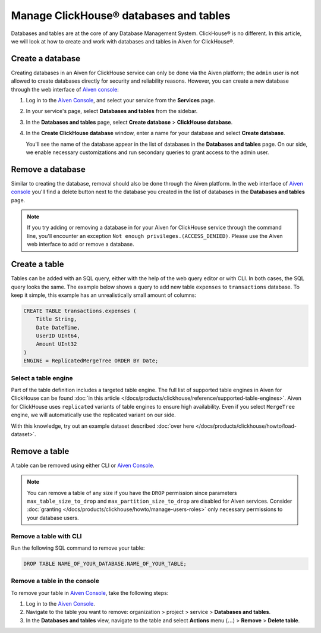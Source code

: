 Manage ClickHouse® databases and tables
=======================================

Databases and tables are at the core of any Database Management System. ClickHouse® is no different. In this article, we will look at how to create and work with databases and tables in Aiven for ClickHouse®.

.. _create-a-clickhouse-database:

Create a database
-----------------

Creating databases in an Aiven for ClickHouse service can only be done via the Aiven platform; the ``admin`` user is not allowed to create databases directly for security and reliability reasons. However, you can create a new database through the web interface of `Aiven console <https://console.aiven.io/>`_:

1. Log in to the  `Aiven Console <https://console.aiven.io/>`_, and select your service from the **Services** page.
2. In your service's page, select **Databases and tables** from the sidebar.
3. In the **Databases and tables** page, select **Create database** > **ClickHouse database**.
4. In the **Create ClickHouse database** window, enter a name for your database and select **Create database**.

   You'll see the name of the database appear in the list of databases in the **Databases and tables** page.
   On our side, we enable necessary customizations and run secondary queries to grant access to the admin user.

Remove a database
-----------------

Similar to creating the database, removal should also be done through the Aiven platform. In the web interface of `Aiven console <https://console.aiven.io/>`_ you'll find a delete button next to the database you created in the list of databases in the **Databases and tables** page.

.. note::

    If you try adding or removing a database in for your Aiven for ClickHouse service through the command line, you'll encounter an exception ``Not enough privileges.(ACCESS_DENIED)``. Please use the Aiven web interface to add or remove a database.

Create a table
--------------

Tables can be added with an SQL query, either with the help of the web query editor or with CLI. In both cases, the SQL query looks the same. The example below shows a query to add new table ``expenses`` to ``transactions`` database. To keep it simple, this example has an unrealistically small amount of columns:

.. code:: sql

        CREATE TABLE transactions.expenses (
            Title String,
            Date DateTime,
            UserID UInt64,
            Amount UInt32
        )
        ENGINE = ReplicatedMergeTree ORDER BY Date;

Select a table engine
^^^^^^^^^^^^^^^^^^^^^

Part of the table definition includes a targeted table engine. The full list of supported table engines in Aiven for ClickHouse can be found :doc:`in this article </docs/products/clickhouse/reference/supported-table-engines>`. Aiven for ClickHouse uses ``replicated`` variants of table engines to ensure high availability. Even if you select ``MergeTree`` engine, we will automatically use the replicated variant on our side.

With this knowledge, try out an example dataset described :doc:`over here </docs/products/clickhouse/howto/load-dataset>`.

Remove a table
--------------

A table can be removed using either CLI or `Aiven Console <https://console.aiven.io/>`_.

.. note::

   You can remove a table of any size if you have the ``DROP`` permission since parameters
   ``max_table_size_to_drop`` and ``max_partition_size_to_drop`` are disabled for Aiven
   services. Consider :doc:`granting
   </docs/products/clickhouse/howto/manage-users-roles>` only necessary permissions to your database users.

Remove a table with CLI
^^^^^^^^^^^^^^^^^^^^^^^

Run the following SQL command to remove your table:

.. code-block:: bash

   DROP TABLE NAME_OF_YOUR_DATABASE.NAME_OF_YOUR_TABLE;

Remove a table in the console
^^^^^^^^^^^^^^^^^^^^^^^^^^^^^

To remove your table in `Aiven Console <https://console.aiven.io/>`_, take the following steps:

1. Log in to the  `Aiven Console <https://console.aiven.io/>`_.
2. Navigate to the table you want to remove: organization > project > service > **Databases and tables**.
3. In the **Databases and tables** view, navigate to the table and select **Actions** menu (**...**) > **Remove** > **Delete table**.
